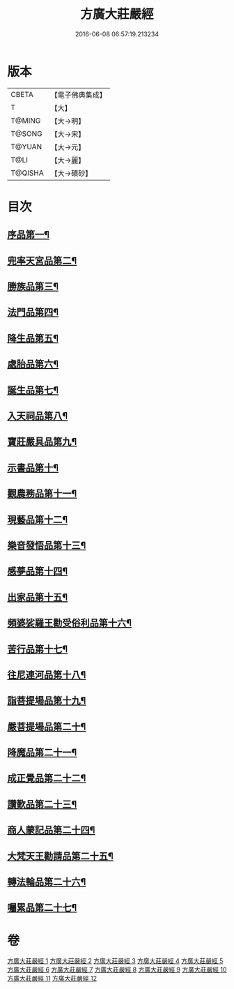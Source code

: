 #+TITLE: 方廣大莊嚴經 
#+DATE: 2016-06-08 06:57:19.213234

* 版本
 |     CBETA|【電子佛典集成】|
 |         T|【大】     |
 |    T@MING|【大→明】   |
 |    T@SONG|【大→宋】   |
 |    T@YUAN|【大→元】   |
 |      T@LI|【大→麗】   |
 |   T@QISHA|【大→磧砂】  |

* 目次
** [[file:KR6b0043_001.txt::001-0539a6][序品第一¶]]
** [[file:KR6b0043_001.txt::001-0540a15][兜率天宮品第二¶]]
** [[file:KR6b0043_001.txt::001-0541b24][勝族品第三¶]]
** [[file:KR6b0043_001.txt::001-0543c25][法門品第四¶]]
** [[file:KR6b0043_002.txt::002-0545c24][降生品第五¶]]
** [[file:KR6b0043_002.txt::002-0548c7][處胎品第六¶]]
** [[file:KR6b0043_003.txt::003-0551b28][誕生品第七¶]]
** [[file:KR6b0043_004.txt::004-0558a5][入天祠品第八¶]]
** [[file:KR6b0043_004.txt::004-0558c2][寶莊嚴具品第九¶]]
** [[file:KR6b0043_004.txt::004-0559a13][示書品第十¶]]
** [[file:KR6b0043_004.txt::004-0560b8][觀農務品第十一¶]]
** [[file:KR6b0043_004.txt::004-0561a14][現藝品第十二¶]]
** [[file:KR6b0043_005.txt::005-0565b8][樂音發悟品第十三¶]]
** [[file:KR6b0043_005.txt::005-0569c4][感夢品第十四¶]]
** [[file:KR6b0043_006.txt::006-0572a28][出家品第十五¶]]
** [[file:KR6b0043_007.txt::007-0578c8][頻婆娑羅王勸受俗利品第十六¶]]
** [[file:KR6b0043_007.txt::007-0580a23][苦行品第十七¶]]
** [[file:KR6b0043_007.txt::007-0582b20][往尼連河品第十八¶]]
** [[file:KR6b0043_008.txt::008-0584b5][詣菩提場品第十九¶]]
** [[file:KR6b0043_008.txt::008-0588a16][嚴菩提場品第二十¶]]
** [[file:KR6b0043_009.txt::009-0590b7][降魔品第二十一¶]]
** [[file:KR6b0043_009.txt::009-0595a21][成正覺品第二十二¶]]
** [[file:KR6b0043_010.txt::010-0597a14][讚歎品第二十三¶]]
** [[file:KR6b0043_010.txt::010-0599b8][商人蒙記品第二十四¶]]
** [[file:KR6b0043_010.txt::010-0602c29][大梵天王勸請品第二十五¶]]
** [[file:KR6b0043_011.txt::011-0605b8][轉法輪品第二十六¶]]
** [[file:KR6b0043_012.txt::012-0616a19][囑累品第二十七¶]]

* 卷
[[file:KR6b0043_001.txt][方廣大莊嚴經 1]]
[[file:KR6b0043_002.txt][方廣大莊嚴經 2]]
[[file:KR6b0043_003.txt][方廣大莊嚴經 3]]
[[file:KR6b0043_004.txt][方廣大莊嚴經 4]]
[[file:KR6b0043_005.txt][方廣大莊嚴經 5]]
[[file:KR6b0043_006.txt][方廣大莊嚴經 6]]
[[file:KR6b0043_007.txt][方廣大莊嚴經 7]]
[[file:KR6b0043_008.txt][方廣大莊嚴經 8]]
[[file:KR6b0043_009.txt][方廣大莊嚴經 9]]
[[file:KR6b0043_010.txt][方廣大莊嚴經 10]]
[[file:KR6b0043_011.txt][方廣大莊嚴經 11]]
[[file:KR6b0043_012.txt][方廣大莊嚴經 12]]

